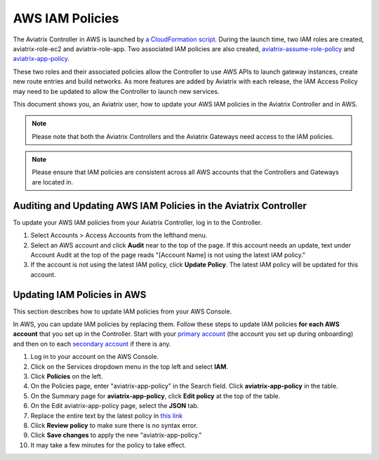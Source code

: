 

=================================
AWS IAM Policies
=================================

The Aviatrix Controller in AWS is launched by `a CloudFormation script  <https://docs.aviatrix.com/documentation/latest/getting-started/getting-started-guide-aws.html>`_. 
During the launch time, two IAM roles are created, aviatrix-role-ec2 and aviatrix-role-app. Two associated IAM policies are also created, `aviatrix-assume-role-policy <https://s3-us-west-2.amazonaws.com/aviatrix-download/iam_assume_role_policy.txt>`_ and `aviatrix-app-policy <https://s3-us-west-2.amazonaws.com/aviatrix-download/IAM_access_policy_for_CloudN.txt>`_.

These two roles and their associated policies allow the Controller to use AWS APIs to launch gateway instances, 
create new route entries and build networks. As more features are added by Aviatrix with each release, the IAM Access Policy may need to be updated to allow the Controller to launch new services. 

This document shows you, an Aviatrix user, how to update your AWS IAM policies in the Aviatrix Controller and in AWS.

.. note::
   Please note that both the Aviatrix Controllers and the Aviatrix Gateways need access to the IAM policies.

.. note::
   Please ensure that IAM policies are consistent across all AWS accounts that the Controllers and Gateways are located in.

Auditing and Updating AWS IAM Policies in the Aviatrix Controller
-----------------------------------------------------------------------------------

To update your AWS IAM policies from your Aviatrix Controller, log in to the Controller. 

#. Select Accounts > Access Accounts from the lefthand menu. 
#. Select an AWS account and click **Audit** near to the top of the page. If this account needs an update, text under Account Audit at the top of the page reads "[Account Name] is not using the latest IAM policy."
#. If the account is not using the latest IAM policy, click **Update Policy**. The latest IAM policy will be updated for this account.

Updating IAM Policies in AWS
-----------------------------------------

This section describes how to update IAM policies from your AWS Console. 

In AWS, you can update IAM policies by replacing them. Follow these steps to update IAM policies **for each AWS account** that you set up in the Controller.  Start with your `primary account <onboarding_faq.html#what-is-the-aviatrix-primary-access-account>`__ (the account you set up during onboarding) and then on to each `secondary account <aviatrix_account.html#setup-additional-access-account-for-aws-cloud>`_ if there is any.

#. Log in to your account on the AWS Console.
#. Click on the Services dropdown menu in the top left and select **IAM**.
#. Click **Policies** on the left.
#. On the Policies page, enter "aviatrix-app-policy" in the Search field. Click **aviatrix-app-policy** in the table.
#. On the Summary page for **aviatrix-app-policy**, click **Edit policy** at the top of the table.
#. On the Edit aviatrix-app-policy page, select the **JSON** tab.
#. Replace the entire text by the latest policy in `this link <https://s3-us-west-2.amazonaws.com/aviatrix-download/IAM_access_policy_for_CloudN.txt>`__
#. Click **Review policy** to make sure there is no syntax error. 
#. Click **Save changes** to apply the new "aviatrix-app-policy."
#. It may take a few minutes for the policy to take effect. 



.. disqus::
